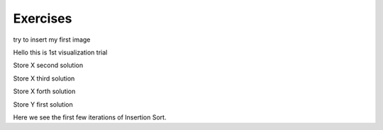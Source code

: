 .. This file is part of the OpenDSA eTextbook project. See
.. http://opendsa.org for more details.
.. Copyright (c) 2012-2020 by the OpenDSA Project Contributors, and
.. distributed under an MIT open source license.

.. avmetadata::
   :author: Noha
   :requires: ADT; OO Intro; UML
   :satisfies: ERD
   :topic: ERD


Exercises
==============================================
try to insert my first image

.. odsafig:: Images/BackProcess-continuum.png

Hello this is 1st visualization trial


.. inlineav:: TernaryRelationship ss
   :long_name: TernaryRelationshipEx Slideshow
   :links: AV/Database/TernaryRelationship.css
   :scripts: AV/Database/TernaryRelationship.js
   :output: show

Store X second solution

.. inlineav:: TernaryRelationshipStoreXSol2 ss
   :long_name: TernaryRelationshipStoreXSol2Ex Slideshow
  :links: AV/Database/TernaryRelationshipStoreXSol2.css
   :scripts: AV/Database/TernaryRelationshipStoreXSol2.js
   :output: show

Store X third solution

.. inlineav:: TernaryRelationshipStoreXSol3 ss
   :long_name: TernaryRelationshipStoreXSol3Ex Slideshow
  :links: AV/Database/TernaryRelationshipStoreXSol3.css
   :scripts: AV/Database/TernaryRelationshipStoreXSol3.js
   :output: show

Store X forth solution

.. inlineav:: TernaryRelationshipStoreXSol4 ss
   :long_name: TernaryRelationshipStoreXSol4Ex Slideshow
  :links: AV/Database/TernaryRelationshipStoreXSol4.css
   :scripts: AV/Database/TernaryRelationshipStoreXSol4.js
   :output: show

Store Y first solution

.. inlineav:: TernaryRelationshipStoreYSol1 ss
   :long_name: TernaryRelationshipStoreYSol1Ex Slideshow
  :links: AV/Database/TernaryRelationshipStoreYSol1.css
   :scripts: AV/Database/TernaryRelationshipStoreYSol1.js
   :output: show

.. inlineav::  oneToMany ss
   :links: AV/Database/oneToMany.css
   :scripts: AV/Database/oneToMany.js
   :output: show


Here we see the first few iterations of Insertion Sort.

.. inlineav:: insertionsortCON ss
   :long_name: Insertion Sort Slideshow
   :links: AV/Database/insertionsortCON.css
   :scripts: AV/Database/insertionsortCON.js
   :output: show

.. inlineav:: LocalHeapaloc dgm
   :links: AV/Database/LocalHeapaloc.css
   :scripts: AV/Database/LocalHeapaloc.js

